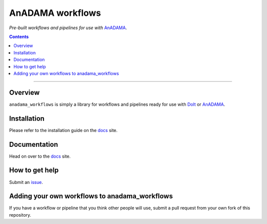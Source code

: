 AnADAMA workflows
#################

*Pre-built workflows and pipelines for use with* AnADAMA_.

.. _AnADAMA: https://bitbucket.org/biobakery/anadama

.. contents:: 

________________________________________________________________________________


Overview
========

``anadama_workflows`` is simply a library for workflows and
pipelines ready for use with DoIt_ or AnADAMA_.

.. _DoIt: http://pydoit.org/


Installation
============

Please refer to the installation guide on the docs_ site.


Documentation
=============

Head on over to the docs_ site.

.. _docs: http://rschwager-hsph.bitbucket.org/documentation/anadama-workflows/index.html


How to get help
===============

Submit an issue_.

.. _issue: https://bitbucket.org/biobakery/anadama_workflows/issues


Adding your own workflows to anadama_workflows
==============================================

If you have a workflow or pipeline that you think other people will
use, submit a pull request from your own fork of this repository.


